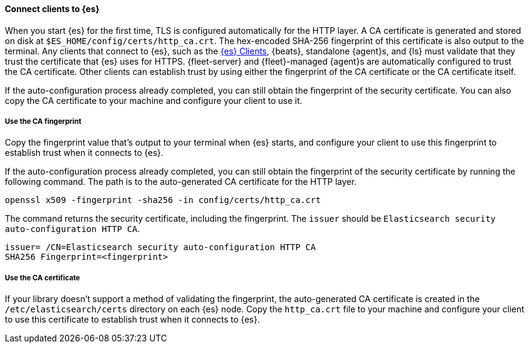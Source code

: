 ==== Connect clients to {es}

When you start {es} for the first time, TLS is configured automatically for the
HTTP layer. A CA certificate is generated and stored on disk at
`$ES_HOME/config/certs/http_ca.crt`. The hex-encoded SHA-256 fingerprint of this
certificate is also output to the terminal. Any clients that connect to {es},
such as the 
https://www.elastic.co/guide/en/elasticsearch/client/index.html[{es} Clients],
{beats}, standalone {agent}s, and {ls} must validate that they trust the
certificate that {es} uses for HTTPS. {fleet-server} and {fleet}-managed
{agent}s are automatically configured to trust the CA certificate.
Other clients can establish trust by using either the fingerprint of the CA
certificate or the CA certificate itself.

If the auto-configuration process already completed, you can still obtain the 
fingerprint of the security certificate. You can also copy the CA certificate
to your machine and configure your client to use it.

[discrete]
===== Use the CA fingerprint

Copy the fingerprint value that's output to your terminal when {es} starts, and
configure your client to use this fingerprint to establish trust when it
connects to {es}.

If the auto-configuration process already completed, you can still obtain the
fingerprint of the security certificate by running the following command. The 
path is to the auto-generated CA certificate for the HTTP layer.

[source,sh]
----
openssl x509 -fingerprint -sha256 -in config/certs/http_ca.crt
----

The command returns the security certificate, including the fingerprint.
The `issuer` should be `Elasticsearch security auto-configuration HTTP CA`.

[source,sh]
----
issuer= /CN=Elasticsearch security auto-configuration HTTP CA
SHA256 Fingerprint=<fingerprint>
----

[discrete]
===== Use the CA certificate

If your library doesn't support a method of validating the fingerprint, the 
auto-generated CA certificate is created in the
`/etc/elasticsearch/certs` directory on each {es} node. Copy the
`http_ca.crt` file to your machine and configure your client to use this
certificate to establish trust when it connects to {es}.
